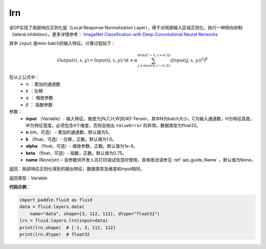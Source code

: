 .. _cn_api_fluid_layers_lrn:

lrn
-------------------------------

.. py:function:: paddle.fluid.layers.lrn(input, n=5, k=1.0, alpha=0.0001, beta=0.75, name=None)


该OP实现了局部响应正则化层（Local Response Normalization Layer），用于对局部输入区域正则化，执行一种侧向抑制（lateral inhibition）。更多详情参考： `ImageNet Classification with Deep Convolutional Neural Networks <https://papers.nips.cc/paper/4824-imagenet-classification-with-deep-convolutional-neural-networks.pdf>`_

其中 ``input`` 是mini-batch的输入特征。计算过程如下：

.. math::

    Output(i,x,y) = Input(i,x,y)/\left ( k+\alpha \sum_{j=max(0,i-n/2)}^{min(C-1,i+n/2)}(Input(j,x,y))^2 \right )^\beta

在以上公式中：
  - :math:`n` ：累加的通道数
  - :math:`k` ：位移
  - :math:`\alpha` ： 缩放参数
  - :math:`\beta` ： 指数参数


参数：
    - **input** （Variable）- 输入特征，维度为[N,C,H,W]的4D-Tensor，其中N为batch大小，C为输入通道数，H为特征高度，W为特征宽度。必须包含4个维度，否则会抛出 ``ValueError`` 的异常。数据类型为float32。
    - **n** (int，可选） - 累加的通道数，默认值为5。
    - **k** （float，可选）- 位移，正数。默认值为1.0。
    - **alpha** （float，可选）- 缩放参数，正数。默认值为1e-4。
    - **beta** （float，可选）- 指数，正数。默认值为0.75。
    - **name** (None|str) – 该参数供开发人员打印调试信息时使用，具体用法请参见 :ref:`api_guide_Name` ，默认值为None。


返回：局部响应正则化得到的输出特征，数据类型及维度和input相同。

返回类型：Variable

**代码示例**：

.. code-block:: python

    import paddle.fluid as fluid
    data = fluid.layers.data(
        name="data", shape=[3, 112, 112], dtype="float32")
    lrn = fluid.layers.lrn(input=data)
    print(lrn.shape)  # [-1, 3, 112, 112]
    print(lrn.dtype)  # float32
